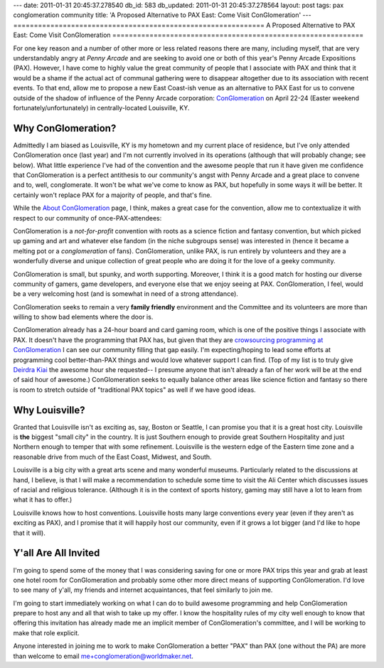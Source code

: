 ---
date: 2011-01-31 20:45:37.278540
db_id: 583
db_updated: 2011-01-31 20:45:37.278564
layout: post
tags: pax conglomeration community
title: 'A Proposed Alternative to PAX East: Come Visit ConGlomeration'
---
=============================================================
A Proposed Alternative to PAX East: Come Visit ConGlomeration
=============================================================

For one key reason and a number of other more or less related reasons
there are many, including myself, that are very understandably angry at
*Penny Arcade* and are seeking to avoid one or both of this year's Penny
Arcade Expositions (PAX). However, I have come to highly value the great
community of people that I associate with PAX and think that it would be
a shame if the actual act of communal gathering were to disappear
altogether due to its association with recent events. To that end, allow
me to propose a new East Coast-ish venue as an alternative to PAX East
for us to convene outside of the shadow of influence of the Penny Arcade
corporation: ConGlomeration_ on April 22-24 (Easter weekend
fortunately/unfortunately) in centrally-located Louisville, KY.

.. _ConGlomeration: http://conglomeration.info

Why ConGlomeration?
===================

Admittedly I am biased as Louisville, KY is my hometown and my current
place of residence, but I've only attended ConGlomeration once (last
year) and I'm not currently involved in its operations (although that
will probably change; see below). What little experience I've had of the
convention and the awesome people that run it have given me confidence
that ConGlomeration is a perfect antithesis to our community's angst
with Penny Arcade and a great place to convene and to, well,
conglomerate. It won't be what we've come to know as PAX, but hopefully
in some ways it will be better. It certainly won't replace PAX for a
majority of people, and that's fine.

While the `About ConGlomeration`_ page, I think, makes a great case for
the convention, allow me to contextualize it with respect to our
community of once-PAX-attendees:

.. _About ConGlomeration: http://www.conglomeration.info/2009/10/about-conglomeration.html

ConGlomeration is a *not-for-profit* convention with roots as a science
fiction and fantasy convention, but which picked up gaming and art and
whatever else fandom (in the niche subgroups sense) was interested in
(hence it became a melting pot or a *conglomeration* of fans).
ConGlomeration, unlike PAX, is run entirely by volunteers and they are a
wonderfully diverse and unique collection of great people who are doing
it for the love of a geeky community.

ConGlomeration is small, but spunky, and worth supporting. Moreover, I
think it is a good match for hosting our diverse community of gamers,
game developers, and everyone else that we enjoy seeing at PAX.
ConGlomeration, I feel, would be a very welcoming host (and is somewhat
in need of a strong attendance).

ConGlomeration seeks to remain a very **family friendly** environment
and the Committee and its volunteers are more than willing to show bad
elements where the door is.

ConGlomeration already has a 24-hour board and card gaming room, which
is one of the positive things I associate with PAX. It doesn't have the
programming that PAX has, but given that they are `crowsourcing
programming at ConGlomeration`__ I can see our community filling that
gap easily. I'm expecting/hoping to lead some efforts at programming
cool better-than-PAX things and would love whatever support I can find.
(Top of my list is to truly give `Deirdra Kiai`_ the awesome hour she
requested-- I presume anyone that isn't already a fan of her work will
be at the end of said hour of awesome.) ConGlomeration seeks to equally
balance other areas like science fiction and fantasy so there is room to
stretch outside of "traditional PAX topics" as well if we have good
ideas.

__ http://www.conglomeration.info/2009/10/programming-for-conglomeration-2010.html
.. _Deirdra Kiai: http://www.deirdrakiai.com

Why Louisville?
===============

Granted that Louisville isn't as exciting as, say, Boston or Seattle, I
can promise you that it is a great host city. Louisville is **the**
biggest "small city" in the country. It is just Southern enough to
provide great Southern Hospitality and just Northern enough to temper
that with some refinement. Louisville is the western edge of the Eastern
time zone and a reasonable drive from much of the East Coast, Midwest,
and South.

Louisville is a big city with a great arts scene and many wonderful
museums. Particularly related to the discussions at hand, I believe, is
that I will make a recommendation to schedule some time to visit the Ali
Center which discusses issues of racial and religious tolerance.
(Although it is in the context of sports history, gaming may still have
a lot to learn from what it has to offer.)

Louisville knows how to host conventions. Louisville hosts many large
conventions every year (even if they aren't as exciting as PAX), and I
promise that it will happily host our community, even if it grows a lot
bigger (and I'd like to hope that it will).

Y'all Are All Invited
=====================

I'm going to spend some of the money that I was considering saving for
one or more PAX trips this year and grab at least one hotel room for
ConGlomeration and probably some other more direct means of supporting
ConGlomeration. I'd love to see many of y'all, my friends and internet
acquaintances, that feel similarly to join me.

I'm going to start immediately working on what I can do to build awesome
programming and help ConGlomeration prepare to host any and all that
wish to take up my offer. I know the hospitality rules of my city well
enough to know that offering this invitation has already made me an
implicit member of ConGlomeration's committee, and I will be working to
make that role explicit.

Anyone interested in joining me to work to make ConGlomeration a better
"PAX" than PAX (one without the PA) are more than welcome to email
me+conglomeration@worldmaker.net.
